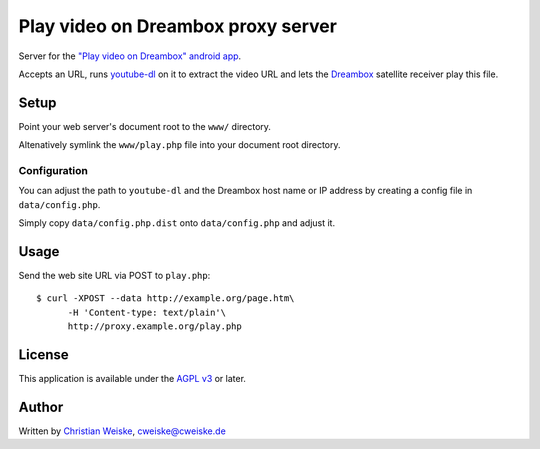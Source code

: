 ***********************************
Play video on Dreambox proxy server
***********************************
Server for the `"Play video on Dreambox" android app`__.

Accepts an URL, runs `youtube-dl`__ on it to extract the video
URL and lets the Dreambox__ satellite receiver play this file.


__ http://cweiske.de/playVideoOnDreambox.htm#android
__ http://rg3.github.io/youtube-dl/
__ http://dream-multimedia-tv.de/


=====
Setup
=====
Point your web server's document root to the ``www/`` directory.

Altenatively symlink the ``www/play.php`` file into your document root
directory.


Configuration
=============
You can adjust the path to ``youtube-dl`` and the Dreambox host name
or IP address by creating a config file in ``data/config.php``.

Simply copy ``data/config.php.dist`` onto ``data/config.php`` and adjust it.


=====
Usage
=====
Send the web site URL via POST to ``play.php``::

    $ curl -XPOST --data http://example.org/page.htm\
          -H 'Content-type: text/plain'\
          http://proxy.example.org/play.php


=======
License
=======
This application is available under the `AGPL v3`__ or later.

__ http://www.gnu.org/licenses/agpl.html


======
Author
======
Written by `Christian Weiske`__, cweiske@cweiske.de

__ http://cweiske.de/

